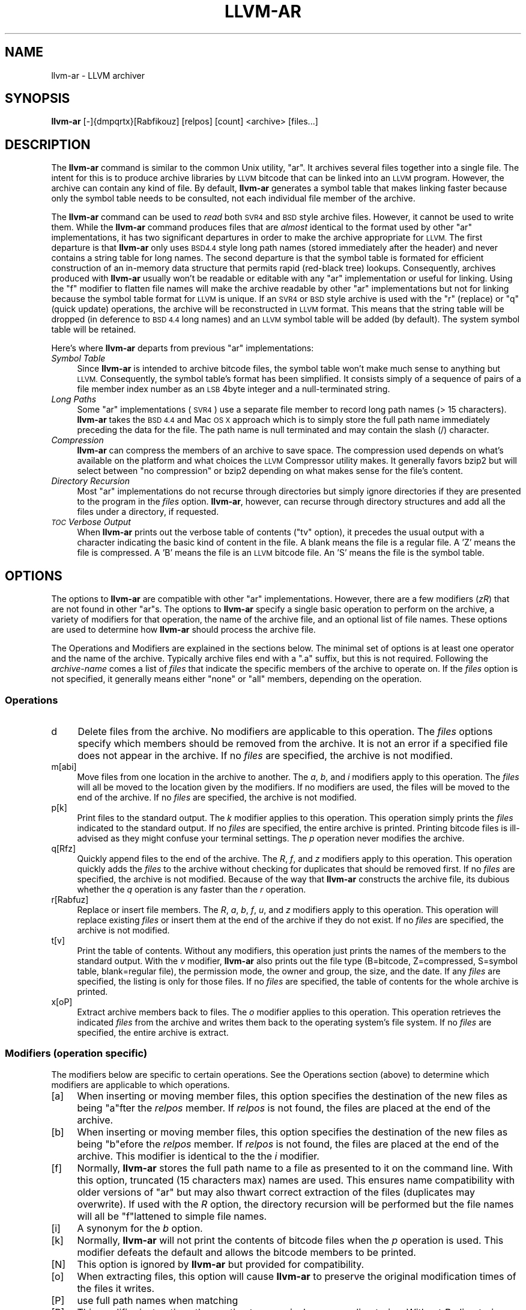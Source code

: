 .\" Automatically generated by Pod::Man 2.28 (Pod::Simple 3.32)
.\"
.\" Standard preamble:
.\" ========================================================================
.de Sp \" Vertical space (when we can't use .PP)
.if t .sp .5v
.if n .sp
..
.de Vb \" Begin verbatim text
.ft CW
.nf
.ne \\$1
..
.de Ve \" End verbatim text
.ft R
.fi
..
.\" Set up some character translations and predefined strings.  \*(-- will
.\" give an unbreakable dash, \*(PI will give pi, \*(L" will give a left
.\" double quote, and \*(R" will give a right double quote.  \*(C+ will
.\" give a nicer C++.  Capital omega is used to do unbreakable dashes and
.\" therefore won't be available.  \*(C` and \*(C' expand to `' in nroff,
.\" nothing in troff, for use with C<>.
.tr \(*W-
.ds C+ C\v'-.1v'\h'-1p'\s-2+\h'-1p'+\s0\v'.1v'\h'-1p'
.ie n \{\
.    ds -- \(*W-
.    ds PI pi
.    if (\n(.H=4u)&(1m=24u) .ds -- \(*W\h'-12u'\(*W\h'-12u'-\" diablo 10 pitch
.    if (\n(.H=4u)&(1m=20u) .ds -- \(*W\h'-12u'\(*W\h'-8u'-\"  diablo 12 pitch
.    ds L" ""
.    ds R" ""
.    ds C` ""
.    ds C' ""
'br\}
.el\{\
.    ds -- \|\(em\|
.    ds PI \(*p
.    ds L" ``
.    ds R" ''
.    ds C`
.    ds C'
'br\}
.\"
.\" Escape single quotes in literal strings from groff's Unicode transform.
.ie \n(.g .ds Aq \(aq
.el       .ds Aq '
.\"
.\" If the F register is turned on, we'll generate index entries on stderr for
.\" titles (.TH), headers (.SH), subsections (.SS), items (.Ip), and index
.\" entries marked with X<> in POD.  Of course, you'll have to process the
.\" output yourself in some meaningful fashion.
.\"
.\" Avoid warning from groff about undefined register 'F'.
.de IX
..
.nr rF 0
.if \n(.g .if rF .nr rF 1
.if (\n(rF:(\n(.g==0)) \{
.    if \nF \{
.        de IX
.        tm Index:\\$1\t\\n%\t"\\$2"
..
.        if !\nF==2 \{
.            nr % 0
.            nr F 2
.        \}
.    \}
.\}
.rr rF
.\"
.\" Accent mark definitions (@(#)ms.acc 1.5 88/02/08 SMI; from UCB 4.2).
.\" Fear.  Run.  Save yourself.  No user-serviceable parts.
.    \" fudge factors for nroff and troff
.if n \{\
.    ds #H 0
.    ds #V .8m
.    ds #F .3m
.    ds #[ \f1
.    ds #] \fP
.\}
.if t \{\
.    ds #H ((1u-(\\\\n(.fu%2u))*.13m)
.    ds #V .6m
.    ds #F 0
.    ds #[ \&
.    ds #] \&
.\}
.    \" simple accents for nroff and troff
.if n \{\
.    ds ' \&
.    ds ` \&
.    ds ^ \&
.    ds , \&
.    ds ~ ~
.    ds /
.\}
.if t \{\
.    ds ' \\k:\h'-(\\n(.wu*8/10-\*(#H)'\'\h"|\\n:u"
.    ds ` \\k:\h'-(\\n(.wu*8/10-\*(#H)'\`\h'|\\n:u'
.    ds ^ \\k:\h'-(\\n(.wu*10/11-\*(#H)'^\h'|\\n:u'
.    ds , \\k:\h'-(\\n(.wu*8/10)',\h'|\\n:u'
.    ds ~ \\k:\h'-(\\n(.wu-\*(#H-.1m)'~\h'|\\n:u'
.    ds / \\k:\h'-(\\n(.wu*8/10-\*(#H)'\z\(sl\h'|\\n:u'
.\}
.    \" troff and (daisy-wheel) nroff accents
.ds : \\k:\h'-(\\n(.wu*8/10-\*(#H+.1m+\*(#F)'\v'-\*(#V'\z.\h'.2m+\*(#F'.\h'|\\n:u'\v'\*(#V'
.ds 8 \h'\*(#H'\(*b\h'-\*(#H'
.ds o \\k:\h'-(\\n(.wu+\w'\(de'u-\*(#H)/2u'\v'-.3n'\*(#[\z\(de\v'.3n'\h'|\\n:u'\*(#]
.ds d- \h'\*(#H'\(pd\h'-\w'~'u'\v'-.25m'\f2\(hy\fP\v'.25m'\h'-\*(#H'
.ds D- D\\k:\h'-\w'D'u'\v'-.11m'\z\(hy\v'.11m'\h'|\\n:u'
.ds th \*(#[\v'.3m'\s+1I\s-1\v'-.3m'\h'-(\w'I'u*2/3)'\s-1o\s+1\*(#]
.ds Th \*(#[\s+2I\s-2\h'-\w'I'u*3/5'\v'-.3m'o\v'.3m'\*(#]
.ds ae a\h'-(\w'a'u*4/10)'e
.ds Ae A\h'-(\w'A'u*4/10)'E
.    \" corrections for vroff
.if v .ds ~ \\k:\h'-(\\n(.wu*9/10-\*(#H)'\s-2\u~\d\s+2\h'|\\n:u'
.if v .ds ^ \\k:\h'-(\\n(.wu*10/11-\*(#H)'\v'-.4m'^\v'.4m'\h'|\\n:u'
.    \" for low resolution devices (crt and lpr)
.if \n(.H>23 .if \n(.V>19 \
\{\
.    ds : e
.    ds 8 ss
.    ds o a
.    ds d- d\h'-1'\(ga
.    ds D- D\h'-1'\(hy
.    ds th \o'bp'
.    ds Th \o'LP'
.    ds ae ae
.    ds Ae AE
.\}
.rm #[ #] #H #V #F C
.\" ========================================================================
.\"
.IX Title "LLVM-AR 1"
.TH LLVM-AR 1 "2010-05-07" "CVS" "LLVM Command Guide"
.\" For nroff, turn off justification.  Always turn off hyphenation; it makes
.\" way too many mistakes in technical documents.
.if n .ad l
.nh
.SH "NAME"
llvm\-ar \- LLVM archiver
.SH "SYNOPSIS"
.IX Header "SYNOPSIS"
\&\fBllvm-ar\fR [\-]{dmpqrtx}[Rabfikouz] [relpos] [count] <archive> [files...]
.SH "DESCRIPTION"
.IX Header "DESCRIPTION"
The \fBllvm-ar\fR command is similar to the common Unix utility, \f(CW\*(C`ar\*(C'\fR. It 
archives several files together into a single file. The intent for this is
to produce archive libraries by \s-1LLVM\s0 bitcode that can be linked into an
\&\s-1LLVM\s0 program. However, the archive can contain any kind of file. By default,
\&\fBllvm-ar\fR generates a symbol table that makes linking faster because
only the symbol table needs to be consulted, not each individual file member
of the archive.
.PP
The \fBllvm-ar\fR command can be used to \fIread\fR both \s-1SVR4\s0 and \s-1BSD\s0 style archive
files. However, it cannot be used to write them.  While the \fBllvm-ar\fR command 
produces files that are \fIalmost\fR identical to the format used by other \f(CW\*(C`ar\*(C'\fR 
implementations, it has two significant departures in order to make the 
archive appropriate for \s-1LLVM.\s0 The first departure is that \fBllvm-ar\fR only
uses \s-1BSD4.4\s0 style long path names (stored immediately after the header) and
never contains a string table for long names. The second departure is that the
symbol table is formated for efficient construction of an in-memory data
structure that permits rapid (red-black tree) lookups. Consequently, archives 
produced with \fBllvm-ar\fR usually won't be readable or editable with any
\&\f(CW\*(C`ar\*(C'\fR implementation or useful for linking.  Using the \f(CW\*(C`f\*(C'\fR modifier to flatten
file names will make the archive readable by other \f(CW\*(C`ar\*(C'\fR implementations
but not for linking because the symbol table format for \s-1LLVM\s0 is unique. If an
\&\s-1SVR4\s0 or \s-1BSD\s0 style archive is used with the \f(CW\*(C`r\*(C'\fR (replace) or \f(CW\*(C`q\*(C'\fR (quick
update) operations, the archive will be reconstructed in \s-1LLVM\s0 format. This 
means that the string table will be dropped (in deference to \s-1BSD 4.4\s0 long names)
and an \s-1LLVM\s0 symbol table will be added (by default). The system symbol table
will be retained.
.PP
Here's where \fBllvm-ar\fR departs from previous \f(CW\*(C`ar\*(C'\fR implementations:
.IP "\fISymbol Table\fR" 4
.IX Item "Symbol Table"
Since \fBllvm-ar\fR is intended to archive bitcode files, the symbol table
won't make much sense to anything but \s-1LLVM.\s0 Consequently, the symbol table's
format has been simplified. It consists simply of a sequence of pairs
of a file member index number as an \s-1LSB\s0 4byte integer and a null-terminated 
string.
.IP "\fILong Paths\fR" 4
.IX Item "Long Paths"
Some \f(CW\*(C`ar\*(C'\fR implementations (\s-1SVR4\s0) use a separate file member to record long
path names (> 15 characters). \fBllvm-ar\fR takes the \s-1BSD 4.4\s0 and Mac \s-1OS X \s0
approach which is to simply store the full path name immediately preceding
the data for the file. The path name is null terminated and may contain the
slash (/) character.
.IP "\fICompression\fR" 4
.IX Item "Compression"
\&\fBllvm-ar\fR can compress the members of an archive to save space. The 
compression used depends on what's available on the platform and what choices
the \s-1LLVM\s0 Compressor utility makes. It generally favors bzip2 but will select
between \*(L"no compression\*(R" or bzip2 depending on what makes sense for the
file's content.
.IP "\fIDirectory Recursion\fR" 4
.IX Item "Directory Recursion"
Most \f(CW\*(C`ar\*(C'\fR implementations do not recurse through directories but simply
ignore directories if they are presented to the program in the \fIfiles\fR 
option. \fBllvm-ar\fR, however, can recurse through directory structures and
add all the files under a directory, if requested.
.IP "\fI\s-1TOC\s0 Verbose Output\fR" 4
.IX Item "TOC Verbose Output"
When \fBllvm-ar\fR prints out the verbose table of contents (\f(CW\*(C`tv\*(C'\fR option), it
precedes the usual output with a character indicating the basic kind of 
content in the file. A blank means the file is a regular file. A 'Z' means
the file is compressed. A 'B' means the file is an \s-1LLVM\s0 bitcode file. An
\&'S' means the file is the symbol table.
.SH "OPTIONS"
.IX Header "OPTIONS"
The options to \fBllvm-ar\fR are compatible with other \f(CW\*(C`ar\*(C'\fR implementations.
However, there are a few modifiers (\fIzR\fR) that are not found in other
\&\f(CW\*(C`ar\*(C'\fRs. The options to \fBllvm-ar\fR specify a single basic operation to 
perform on the archive, a variety of modifiers for that operation, the
name of the archive file, and an optional list of file names. These options
are used to determine how \fBllvm-ar\fR should process the archive file.
.PP
The Operations and Modifiers are explained in the sections below. The minimal
set of options is at least one operator and the name of the archive. Typically
archive files end with a \f(CW\*(C`.a\*(C'\fR suffix, but this is not required. Following
the \fIarchive-name\fR comes a list of \fIfiles\fR that indicate the specific members
of the archive to operate on. If the \fIfiles\fR option is not specified, it
generally means either \*(L"none\*(R" or \*(L"all\*(R" members, depending on the operation.
.SS "Operations"
.IX Subsection "Operations"
.IP "d" 4
.IX Item "d"
Delete files from the archive. No modifiers are applicable to this operation.
The \fIfiles\fR options specify which members should be removed from the
archive. It is not an error if a specified file does not appear in the archive.
If no \fIfiles\fR are specified, the archive is not modified.
.IP "m[abi]" 4
.IX Item "m[abi]"
Move files from one location in the archive to another. The \fIa\fR, \fIb\fR, and 
\&\fIi\fR modifiers apply to this operation. The \fIfiles\fR will all be moved
to the location given by the modifiers. If no modifiers are used, the files
will be moved to the end of the archive. If no \fIfiles\fR are specified, the
archive is not modified.
.IP "p[k]" 4
.IX Item "p[k]"
Print files to the standard output. The \fIk\fR modifier applies to this
operation. This operation simply prints the \fIfiles\fR indicated to the
standard output. If no \fIfiles\fR are specified, the entire archive is printed.
Printing bitcode files is ill-advised as they might confuse your terminal
settings. The \fIp\fR operation never modifies the archive.
.IP "q[Rfz]" 4
.IX Item "q[Rfz]"
Quickly append files to the end of the archive. The \fIR\fR, \fIf\fR, and \fIz\fR
modifiers apply to this operation.  This operation quickly adds the 
\&\fIfiles\fR to the archive without checking for duplicates that should be 
removed first. If no \fIfiles\fR are specified, the archive is not modified. 
Because of the way that \fBllvm-ar\fR constructs the archive file, its dubious 
whether the \fIq\fR operation is any faster than the \fIr\fR operation.
.IP "r[Rabfuz]" 4
.IX Item "r[Rabfuz]"
Replace or insert file members. The \fIR\fR, \fIa\fR, \fIb\fR, \fIf\fR, \fIu\fR, and \fIz\fR
modifiers apply to this operation. This operation will replace existing
\&\fIfiles\fR or insert them at the end of the archive if they do not exist. If no
\&\fIfiles\fR are specified, the archive is not modified.
.IP "t[v]" 4
.IX Item "t[v]"
Print the table of contents. Without any modifiers, this operation just prints
the names of the members to the standard output. With the \fIv\fR modifier,
\&\fBllvm-ar\fR also prints out the file type (B=bitcode, Z=compressed, S=symbol
table, blank=regular file), the permission mode, the owner and group, the
size, and the date. If any \fIfiles\fR are specified, the listing is only for
those files. If no \fIfiles\fR are specified, the table of contents for the
whole archive is printed.
.IP "x[oP]" 4
.IX Item "x[oP]"
Extract archive members back to files. The \fIo\fR modifier applies to this
operation. This operation retrieves the indicated \fIfiles\fR from the archive 
and writes them back to the operating system's file system. If no 
\&\fIfiles\fR are specified, the entire archive is extract.
.SS "Modifiers (operation specific)"
.IX Subsection "Modifiers (operation specific)"
The modifiers below are specific to certain operations. See the Operations
section (above) to determine which modifiers are applicable to which operations.
.IP "[a]" 4
.IX Item "[a]"
When inserting or moving member files, this option specifies the destination of
the new files as being \f(CW\*(C`a\*(C'\fRfter the \fIrelpos\fR member. If \fIrelpos\fR is not found,
the files are placed at the end of the archive.
.IP "[b]" 4
.IX Item "[b]"
When inserting or moving member files, this option specifies the destination of
the new files as being \f(CW\*(C`b\*(C'\fRefore the \fIrelpos\fR member. If \fIrelpos\fR is not 
found, the files are placed at the end of the archive. This modifier is 
identical to the the \fIi\fR modifier.
.IP "[f]" 4
.IX Item "[f]"
Normally, \fBllvm-ar\fR stores the full path name to a file as presented to it on
the command line. With this option, truncated (15 characters max) names are
used. This ensures name compatibility with older versions of \f(CW\*(C`ar\*(C'\fR but may also
thwart correct extraction of the files (duplicates may overwrite). If used with
the \fIR\fR option, the directory recursion will be performed but the file names
will all be \f(CW\*(C`f\*(C'\fRlattened to simple file names.
.IP "[i]" 4
.IX Item "[i]"
A synonym for the \fIb\fR option.
.IP "[k]" 4
.IX Item "[k]"
Normally, \fBllvm-ar\fR will not print the contents of bitcode files when the 
\&\fIp\fR operation is used. This modifier defeats the default and allows the 
bitcode members to be printed.
.IP "[N]" 4
.IX Item "[N]"
This option is ignored by \fBllvm-ar\fR but provided for compatibility.
.IP "[o]" 4
.IX Item "[o]"
When extracting files, this option will cause \fBllvm-ar\fR to preserve the
original modification times of the files it writes.
.IP "[P]" 4
.IX Item "[P]"
use full path names when matching
.IP "[R]" 4
.IX Item "[R]"
This modifier instructions the \fIr\fR option to recursively process directories.
Without \fIR\fR, directories are ignored and only those \fIfiles\fR that refer to
files will be added to the archive. When \fIR\fR is used, any directories specified
with \fIfiles\fR will be scanned (recursively) to find files to be added to the
archive. Any file whose name begins with a dot will not be added.
.IP "[u]" 4
.IX Item "[u]"
When replacing existing files in the archive, only replace those files that have
a time stamp than the time stamp of the member in the archive.
.IP "[z]" 4
.IX Item "[z]"
When inserting or replacing any file in the archive, compress the file first.
This
modifier is safe to use when (previously) compressed bitcode files are added to
the archive; the compressed bitcode files will not be doubly compressed.
.SS "Modifiers (generic)"
.IX Subsection "Modifiers (generic)"
The modifiers below may be applied to any operation.
.IP "[c]" 4
.IX Item "[c]"
For all operations, \fBllvm-ar\fR will always create the archive if it doesn't 
exist. Normally, \fBllvm-ar\fR will print a warning message indicating that the
archive is being created. Using this modifier turns off that warning.
.IP "[s]" 4
.IX Item "[s]"
This modifier requests that an archive index (or symbol table) be added to the
archive. This is the default mode of operation. The symbol table will contain
all the externally visible functions and global variables defined by all the
bitcode files in the archive. Using this modifier is more efficient that using
llvm-ranlib which also creates the symbol table.
.IP "[S]" 4
.IX Item "[S]"
This modifier is the opposite of the \fIs\fR modifier. It instructs \fBllvm-ar\fR to
not build the symbol table. If both \fIs\fR and \fIS\fR are used, the last modifier to
occur in the options will prevail.
.IP "[v]" 4
.IX Item "[v]"
This modifier instructs \fBllvm-ar\fR to be verbose about what it is doing. Each
editing operation taken against the archive will produce a line of output saying
what is being done.
.SH "STANDARDS"
.IX Header "STANDARDS"
The \fBllvm-ar\fR utility is intended to provide a superset of the \s-1IEEE\s0 Std 1003.2
(\s-1POSIX.2\s0) functionality for \f(CW\*(C`ar\*(C'\fR. \fBllvm-ar\fR can read both \s-1SVR4\s0 and \s-1BSD4.4 \s0(or
Mac \s-1OS X\s0) archives. If the \f(CW\*(C`f\*(C'\fR modifier is given to the \f(CW\*(C`x\*(C'\fR or \f(CW\*(C`r\*(C'\fR operations
then \fBllvm-ar\fR will write \s-1SVR4\s0 compatible archives. Without this modifier, 
\&\fBllvm-ar\fR will write \s-1BSD4.4\s0 compatible archives that have long names
immediately after the header and indicated using the \*(L"#1/ddd\*(R" notation for the
name in the header.
.SH "FILE FORMAT"
.IX Header "FILE FORMAT"
The file format for \s-1LLVM\s0 Archive files is similar to that of \s-1BSD 4.4\s0 or Mac \s-1OSX\s0
archive files. In fact, except for the symbol table, the \f(CW\*(C`ar\*(C'\fR commands on those
operating systems should be able to read \s-1LLVM\s0 archive files. The details of the
file format follow.
.PP
Each archive begins with the archive magic number which is the eight printable
characters \*(L"!<arch>\en\*(R" where \en represents the newline character (0x0A). 
Following the magic number, the file is composed of even length members that 
begin with an archive header and end with a \en padding character if necessary 
(to make the length even). Each file member is composed of a header (defined 
below), an optional newline-terminated \*(L"long file name\*(R" and the contents of 
the file.
.PP
The fields of the header are described in the items below. All fields of the
header contain only \s-1ASCII\s0 characters, are left justified and are right padded 
with space characters.
.IP "name \- char[16]" 4
.IX Item "name - char[16]"
This field of the header provides the name of the archive member. If the name is
longer than 15 characters or contains a slash (/) character, then this field
contains \f(CW\*(C`#1/nnn\*(C'\fR where \f(CW\*(C`nnn\*(C'\fR provides the length of the name and the \f(CW\*(C`#1/\*(C'\fR
is literal.  In this case, the actual name of the file is provided in the \f(CW\*(C`nnn\*(C'\fR
bytes immediately following the header. If the name is 15 characters or less, it
is contained directly in this field and terminated with a slash (/) character.
.IP "date \- char[12]" 4
.IX Item "date - char[12]"
This field provides the date of modification of the file in the form of a
decimal encoded number that provides the number of seconds since the epoch 
(since 00:00:00 Jan 1, 1970) per Posix specifications.
.IP "uid \- char[6]" 4
.IX Item "uid - char[6]"
This field provides the user id of the file encoded as a decimal \s-1ASCII\s0 string.
This field might not make much sense on non-Unix systems. On Unix, it is the
same value as the st_uid field of the stat structure returned by the \fIstat\fR\|(2)
operating system call.
.IP "gid \- char[6]" 4
.IX Item "gid - char[6]"
This field provides the group id of the file encoded as a decimal \s-1ASCII\s0 string.
This field might not make much sense on non-Unix systems. On Unix, it is the
same value as the st_gid field of the stat structure returned by the \fIstat\fR\|(2)
operating system call.
.IP "mode \- char[8]" 4
.IX Item "mode - char[8]"
This field provides the access mode of the file encoded as an octal \s-1ASCII \s0
string. This field might not make much sense on non-Unix systems. On Unix, it 
is the same value as the st_mode field of the stat structure returned by the 
\&\fIstat\fR\|(2) operating system call.
.IP "size \- char[10]" 4
.IX Item "size - char[10]"
This field provides the size of the file, in bytes, encoded as a decimal \s-1ASCII\s0
string. If the size field is negative (starts with a minus sign, 0x02D), then
the archive member is stored in compressed form. The first byte of the archive
member's data indicates the compression type used. A value of 0 (0x30) indicates
that no compression was used. A value of 2 (0x32) indicates that bzip2
compression was used.
.IP "fmag \- char[2]" 4
.IX Item "fmag - char[2]"
This field is the archive file member magic number. Its content is always the
two characters back tick (0x60) and newline (0x0A). This provides some measure 
utility in identifying archive files that have been corrupted.
.PP
The \s-1LLVM\s0 symbol table has the special name \*(L"#_LLVM_SYM_TAB_#\*(R". It is presumed
that no regular archive member file will want this name. The \s-1LLVM\s0 symbol table 
is simply composed of a sequence of triplets: byte offset, length of symbol, 
and the symbol itself. Symbols are not null or newline terminated. Here are 
the details on each of these items:
.IP "offset \- vbr encoded 32\-bit integer" 4
.IX Item "offset - vbr encoded 32-bit integer"
The offset item provides the offset into the archive file where the bitcode
member is stored that is associated with the symbol. The offset value is 0
based at the start of the first \*(L"normal\*(R" file member. To derive the actual
file offset of the member, you must add the number of bytes occupied by the file
signature (8 bytes) and the symbol tables. The value of this item is encoded
using variable bit rate encoding to reduce the size of the symbol table.
Variable bit rate encoding uses the high bit (0x80) of each byte to indicate 
if there are more bytes to follow. The remaining 7 bits in each byte carry bits
from the value. The final byte does not have the high bit set.
.IP "length \- vbr encoded 32\-bit integer" 4
.IX Item "length - vbr encoded 32-bit integer"
The length item provides the length of the symbol that follows. Like this
\&\fIoffset\fR item, the length is variable bit rate encoded.
.IP "symbol \- character array" 4
.IX Item "symbol - character array"
The symbol item provides the text of the symbol that is associated with the
\&\fIoffset\fR. The symbol is not terminated by any character. Its length is provided
by the \fIlength\fR field. Note that is allowed (but unwise) to use non-printing
characters (even 0x00) in the symbol. This allows for multiple encodings of 
symbol names.
.SH "EXIT STATUS"
.IX Header "EXIT STATUS"
If \fBllvm-ar\fR succeeds, it will exit with 0.  A usage error, results
in an exit code of 1. A hard (file system typically) error results in an
exit code of 2. Miscellaneous or unknown errors result in an
exit code of 3.
.SH "SEE ALSO"
.IX Header "SEE ALSO"
llvm-ranlib, \fIar\fR\|(1)
.SH "AUTHORS"
.IX Header "AUTHORS"
Maintained by the \s-1LLVM\s0 Team (<http://llvm.org>).

